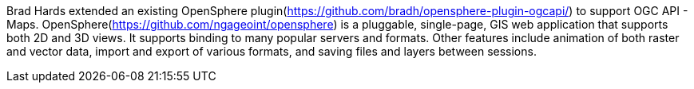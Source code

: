 Brad Hards extended an existing OpenSphere plugin(https://github.com/bradh/opensphere-plugin-ogcapi/) to support OGC API - Maps.
OpenSphere(https://github.com/ngageoint/opensphere) is a pluggable, single-page, GIS web application that supports both 2D and 3D views. It supports binding to many popular
servers and formats. Other features include animation of both raster and vector data, import and export of various formats, and saving files and
layers between sessions.
